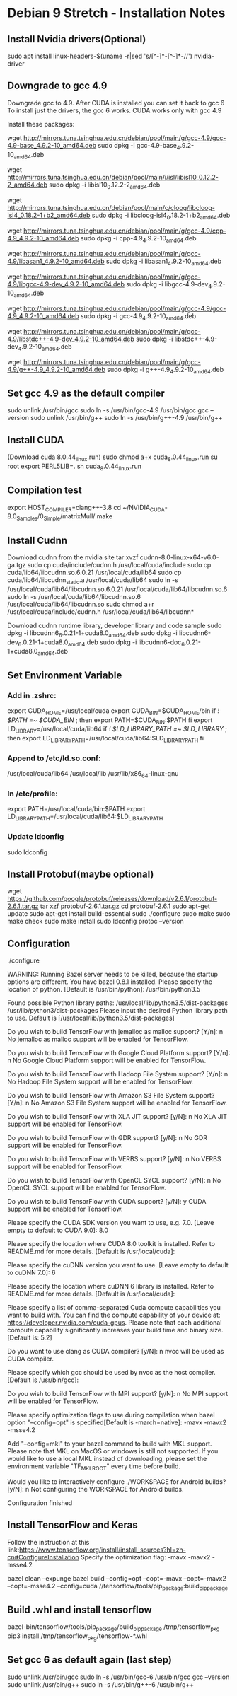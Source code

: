 * Debian 9 Stretch - Installation Notes
** Install Nvidia drivers(Optional)
   sudo apt install linux-headers-$(uname -r|sed 's/[^-]*-[^-]*-//') nvidia-driver

** Downgrade to gcc 4.9
   Downgrade gcc to 4.9. After CUDA is installed you can set it back to gcc 6 To
   install just the drivers, the gcc 6 works. CUDA works only with gcc 4.9

   Install these packages:

   wget http://mirrors.tuna.tsinghua.edu.cn/debian/pool/main/g/gcc-4.9/gcc-4.9-base_4.9.2-10_amd64.deb
   sudo dpkg -i gcc-4.9-base_4.9.2-10_amd64.deb

   wget http://mirrors.tuna.tsinghua.edu.cn/debian/pool/main/i/isl/libisl10_0.12.2-2_amd64.deb
   sudo dpkg -i libisl10_0.12.2-2_amd64.deb

   wget http://mirrors.tuna.tsinghua.edu.cn/debian/pool/main/c/cloog/libcloog-isl4_0.18.2-1+b2_amd64.deb
   sudo dpkg -i libcloog-isl4_0.18.2-1+b2_amd64.deb

   wget http://mirrors.tuna.tsinghua.edu.cn/debian/pool/main/g/gcc-4.9/cpp-4.9_4.9.2-10_amd64.deb
   sudo dpkg -i cpp-4.9_4.9.2-10_amd64.deb

   wget http://mirrors.tuna.tsinghua.edu.cn/debian/pool/main/g/gcc-4.9/libasan1_4.9.2-10_amd64.deb
   sudo dpkg -i libasan1_4.9.2-10_amd64.deb

   wget http://mirrors.tuna.tsinghua.edu.cn/debian/pool/main/g/gcc-4.9/libgcc-4.9-dev_4.9.2-10_amd64.deb
   sudo dpkg -i libgcc-4.9-dev_4.9.2-10_amd64.deb

   wget http://mirrors.tuna.tsinghua.edu.cn/debian/pool/main/g/gcc-4.9/gcc-4.9_4.9.2-10_amd64.deb
   sudo dpkg -i gcc-4.9_4.9.2-10_amd64.deb

   wget http://mirrors.tuna.tsinghua.edu.cn/debian/pool/main/g/gcc-4.9/libstdc++-4.9-dev_4.9.2-10_amd64.deb
   sudo dpkg -i libstdc++-4.9-dev_4.9.2-10_amd64.deb

   wget http://mirrors.tuna.tsinghua.edu.cn/debian/pool/main/g/gcc-4.9/g++-4.9_4.9.2-10_amd64.deb
   sudo dpkg -i g++-4.9_4.9.2-10_amd64.deb

** Set gcc 4.9 as the default compiler
   sudo unlink /usr/bin/gcc
   sudo ln -s /usr/bin/gcc-4.9 /usr/bin/gcc
   gcc --version
   sudo unlink /usr/bin/g++
   sudo ln -s /usr/bin/g++-4.9 /usr/bin/g++

** Install CUDA
   (Download cuda 8.0.44_linux.run)
   sudo chmod a+x cuda_8.0.44_linux.run
   su root
   export PERL5LIB=.
   sh cuda_8.0.44_linux.run

** Compilation test
   export HOST_COMPILER=clang++-3.8
   cd ~/NVIDIA_CUDA-8.0_Samples/0_Simple/matrixMull/
   make

** Install Cudnn
   Download cudnn from the nvidia site
   tar xvzf cudnn-8.0-linux-x64-v6.0-ga.tgz
   sudo cp cuda/include/cudnn.h /usr/local/cuda/include
   sudo cp cuda/lib64/libcudnn.so.6.0.21 /usr/local/cuda/lib64
   sudo cp cuda/lib64/libcudnn_static.a /usr/local/cuda/lib64
   sudo ln -s /usr/local/cuda/lib64/libcudnn.so.6.0.21 /usr/local/cuda/lib64/libcudnn.so.6
   sudo ln -s /usr/local/cuda/lib64/libcudnn.so.6 /usr/local/cuda/lib64/libcudnn.so
   sudo chmod a+r /usr/local/cuda/include/cudnn.h /usr/local/cuda/lib64/libcudnn*

   Download cudnn runtime library, developer library and code sample
   sudo dpkg -i libcudnn6_6.0.21-1+cuda8.0_amd64.deb
   sudo dpkg -i libcudnn6-dev_6.0.21-1+cuda8.0_amd64.deb
   sudo dpkg -i libcudnn6-doc_6.0.21-1+cuda8.0_amd64.deb

** Set Environment Variable
*** Add in .zshrc:
    export CUDA_HOME=/usr/local/cuda
    export CUDA_BIN=$CUDA_HOME/bin
    if [[ ! $PATH =~ $CUDA_BIN ]]; then
    export PATH=$CUDA_BIN:$PATH
    fi
    export LD_LIBRARY=/usr/local/cuda/lib64
    if [[ ! $LD_LIBRARY_PATH =~ $LD_LIBRARY ]]; then
    export LD_LIBRARY_PATH=/usr/local/cuda/lib64:$LD_LIBRARY_PATH
    fi

*** Append to /etc/ld.so.conf:
    /usr/local/cuda/lib64
    /usr/local/lib
    /usr/lib/x86_64-linux-gnu

*** In /etc/profile:
    export PATH=/usr/local/cuda/bin:$PATH
    export LD_LIBRARY_PATH=/usr/local/cuda/lib64:$LD_LIBRARY_PATH

*** Update ldconfig  
    sudo ldconfig 

** Install Protobuf(maybe optional)
   wget https://github.com/google/protobuf/releases/download/v2.6.1/protobuf-2.6.1.tar.gz
   tar xzf protobuf-2.6.1.tar.gz
   cd protobuf-2.6.1
   sudo apt-get update
   sudo apt-get install build-essential
   sudo ./configure
   sudo make
   sudo make check
   sudo make install 
   sudo ldconfig
   protoc --version

** Configuration
   ./configure

   WARNING: Running Bazel server needs to be killed, because the startup options are different.
   You have bazel 0.8.1 installed.
   Please specify the location of python. [Default is /usr/bin/python]: /usr/bin/python3.5


   Found possible Python library paths:
   /usr/local/lib/python3.5/dist-packages
   /usr/lib/python3/dist-packages
   Please input the desired Python library path to use.  Default is [/usr/local/lib/python3.5/dist-packages]

   Do you wish to build TensorFlow with jemalloc as malloc support? [Y/n]: n
   No jemalloc as malloc support will be enabled for TensorFlow.

   Do you wish to build TensorFlow with Google Cloud Platform support? [Y/n]: n
   No Google Cloud Platform support will be enabled for TensorFlow.

   Do you wish to build TensorFlow with Hadoop File System support? [Y/n]: n
   No Hadoop File System support will be enabled for TensorFlow.

   Do you wish to build TensorFlow with Amazon S3 File System support? [Y/n]: n
   No Amazon S3 File System support will be enabled for TensorFlow.

   Do you wish to build TensorFlow with XLA JIT support? [y/N]: n
   No XLA JIT support will be enabled for TensorFlow.

   Do you wish to build TensorFlow with GDR support? [y/N]: n
   No GDR support will be enabled for TensorFlow.

   Do you wish to build TensorFlow with VERBS support? [y/N]: n
   No VERBS support will be enabled for TensorFlow.

   Do you wish to build TensorFlow with OpenCL SYCL support? [y/N]: n
   No OpenCL SYCL support will be enabled for TensorFlow.

   Do you wish to build TensorFlow with CUDA support? [y/N]: y
   CUDA support will be enabled for TensorFlow.

   Please specify the CUDA SDK version you want to use, e.g. 7.0. [Leave empty to default to CUDA 9.0]: 8.0


   Please specify the location where CUDA 8.0 toolkit is installed. Refer to README.md for more details. [Default is /usr/local/cuda]:


   Please specify the cuDNN version you want to use. [Leave empty to default to cuDNN 7.0]: 6


   Please specify the location where cuDNN 6 library is installed. Refer to README.md for more details. [Default is /usr/local/cuda]:


   Please specify a list of comma-separated Cuda compute capabilities you want to build with.
   You can find the compute capability of your device at: https://developer.nvidia.com/cuda-gpus.
   Please note that each additional compute capability significantly increases your build time and binary size. [Default is: 5.2]


   Do you want to use clang as CUDA compiler? [y/N]: n
   nvcc will be used as CUDA compiler.

   Please specify which gcc should be used by nvcc as the host compiler. [Default is /usr/bin/gcc]: 


   Do you wish to build TensorFlow with MPI support? [y/N]: n
   No MPI support will be enabled for TensorFlow.

   Please specify optimization flags to use during compilation when bazel option "--config=opt" is specified[Default is -march=native]: -mavx -mavx2 -msse4.2


   Add "--config=mkl" to your bazel command to build with MKL support.
   Please note that MKL on MacOS or windows is still not supported.
   If you would like to use a local MKL instead of downloading, please set the environment variable "TF_MKL_ROOT" every time before build.

   Would you like to interactively configure ./WORKSPACE for Android builds? [y/N]: n
   Not configuring the WORKSPACE for Android builds.

   Configuration finished
   
** Install TensorFlow and Keras 
   Follow the instruction at this link:https://www.tensorflow.org/install/install_sources?hl=zh-cn#ConfigureInstallation
   Specify the optimization flag: -mavx -mavx2 -msse4.2

   bazel clean --expunge
   bazel build --config=opt --copt=-mavx --copt=-mavx2 --copt=-msse4.2 --config=cuda //tensorflow/tools/pip_package:build_pip_package
   
** Build .whl and install tensorflow
   bazel-bin/tensorflow/tools/pip_package/build_pip_package /tmp/tensorflow_pkg
   pip3 install /tmp/tensorflow_pkg/tensorflow-*.whl
** Set gcc 6 as default again (last step)
   sudo unlink /usr/bin/gcc
   sudo ln -s /usr/bin/gcc-6 /usr/bin/gcc
   gcc --version
   sudo unlink /usr/bin/g++
   sudo ln -s /usr/bin/g++-6 /usr/bin/g++

